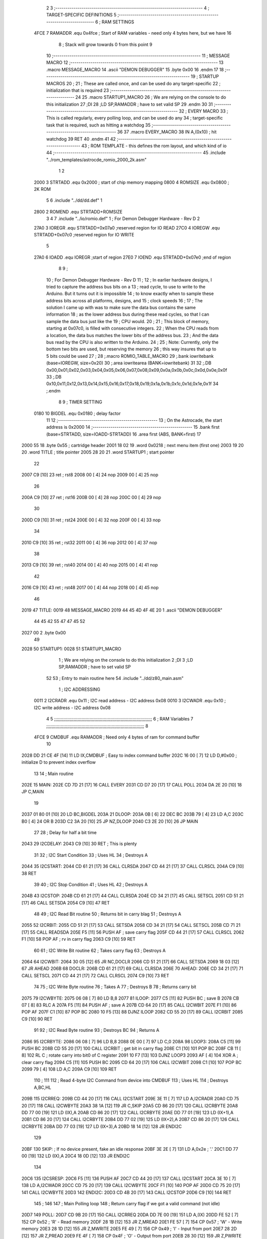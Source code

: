                              2 
                              3 ;--------------------------------------------------------------------------
                              4 ; TARGET-SPECIFIC DEFINITIONS
                              5 ;--------------------------------------------------------------------------
                              6 ; RAM SETTINGS
                     4FCE     7 RAMADDR .equ    0x4fce      ; Start of RAM variables - need only 4 bytes here, but we have 16
                              8                             ; Stack will grow towards 0 from this point
                              9 
                             10 ;--------------------------------------------------------------------------
                             11 ; MESSAGE MACRO
                             12 ;--------------------------------------------------------------------------
                             13         .macro  MESSAGE_MACRO
                             14         .ascii	"DEMON DEBUGGER"
                             15         .byte	0x00
                             16         .endm
                             17 
                             18 ;--------------------------------------------------------------------------
                             19 ; STARTUP MACROS
                             20 ;
                             21 ; These are called once, and can be used do any target-specific
                             22 ; initialization that is required
                             23 ;--------------------------------------------------------------------------
                             24 
                             25         .macro  STARTUP1_MACRO 
                             26         ; We are relying on the console to do this initialization 
                             27         ;DI
                             28         ;LD      SP,RAMADDR   ; have to set valid SP
                             29         .endm     
                             30 
                             31 ;--------------------------------------------------------------------------
                             32 ; EVERY MACRO
                             33 ; This is called regularly, every polling loop, and can be used do any 
                             34 ; target-specific task that is required, such as hitting a watchdog
                             35 ;--------------------------------------------------------------------------
                             36 
                             37         .macro  EVERY_MACRO  
                             38         IN	A,(0x10)    ; hit watchdog
                             39         RET
                             40         .endm        
                             41 
                             42 ;--------------------------------------------------------------------------
                             43 ; ROM TEMPLATE - this defines the rom layout, and which kind of io
                             44 ;--------------------------------------------------------------------------
                             45         .include "../rom_templates/astrocde_romio_2000_2k.asm"
                              1 
                              2          
                     2000     3 STRTADD .equ    0x2000      ; start of chip memory mapping
                     0800     4 ROMSIZE .equ    0x0800      ; 2K ROM 
                              5 
                              6         .include "../dd/dd.def"
                              1 
                     2800     2 ROMEND  .equ    STRTADD+ROMSIZE
                              3 
                              4 
                              7         .include "../io/romio.def"
                              1 ; For Demon Debugger Hardware - Rev D 
                              2 
                     27A0     3 IOREGR   .equ   STRTADD+0x07a0    ;reserved region for IO READ
                     27C0     4 IOREGW   .equ   STRTADD+0x07c0    ;reserved region for IO WRITE
                              5 
                     27A0     6 IOADD    .equ   IOREGR            ;start of region
                     27E0     7 IOEND    .equ   STRTADD+0x07e0    ;end of region
                              8 
                              9 ; 
                             10 ; For Demon Debugger Hardware - Rev D 
                             11 ;
                             12 ; In earlier hardware designs, I tried to capture the address bus bits on a 
                             13 ; read cycle, to use to write to the Arduino.  But it turns out it is impossible
                             14 ; to know exactly when to sample these address bits across all platforms, designs, and 
                             15 ; clock speeds
                             16 ;
                             17 ; The solution I came up with was to make sure the data bus contains the same information
                             18 ; as the lower address bus during these read cycles, so that I can sample the data bus just like the 
                             19 ; CPU would.
                             20 ;
                             21 ; This block of memory, starting at 0x07c0, is filled with consecutive integers.
                             22 ; When the CPU reads from a location, the data bus matches the lower bits of the address bus.  
                             23 ; And the data bus read by the CPU is also written to the Arduino.
                             24 ; 
                             25 ; Note: Currently, only the bottom two bits are used, but reserving the memory
                             26 ; this way insures that up to 5 bits could be used 
                             27 ; 
                             28         ;.macro  ROMIO_TABLE_MACRO
                             29         ;.bank   iowritebank   (base=IOREGW, size=0x20)
                             30         ;.area   iowritearea   (BANK=iowritebank)
                             31 
                             32         ;.DB     0x00,0x01,0x02,0x03,0x04,0x05,0x06,0x07,0x08,0x09,0x0a,0x0b,0x0c,0x0d,0x0e,0x0f
                             33         ;.DB     0x10,0x11,0x12,0x13,0x14,0x15,0x16,0x17,0x18,0x19,0x1a,0x1b,0x1c,0x1d,0x1e,0x1f
                             34         ;.endm
                              8 
                              9 ; TIMER SETTING
                     0180    10 BIGDEL  .equ    0x0180      ; delay factor
                             11 
                             12         ;--------------------------------------------------
                             13         ; On the Astrocade, the start address is 0x2000
                             14         ;--------------------------------------------------
                             15         .bank   first   (base=STRTADD, size=IOADD-STRTADD)
                             16         .area   first   (ABS, BANK=first)
                             17 
   2000 55                   18         .byte   0x55	    ; cartridge header
   2001 18 02                19         .word   0x0218	    ; next menu item (first one)
   2003 19 20                20         .word   TITLE	    ; title pointer
   2005 28 20                21         .word   STARTUP1	; start pointer
                             22         
   2007 C9            [10]   23         ret		    ; rst8
   2008 00            [ 4]   24         nop
   2009 00            [ 4]   25         nop
                             26 
   200A C9            [10]   27         ret		    ; rst16
   200B 00            [ 4]   28         nop
   200C 00            [ 4]   29         nop
                             30         
   200D C9            [10]   31         ret		    ; rst24
   200E 00            [ 4]   32         nop
   200F 00            [ 4]   33         nop
                             34         
   2010 C9            [10]   35         ret		    ; rst32
   2011 00            [ 4]   36         nop
   2012 00            [ 4]   37         nop
                             38         
   2013 C9            [10]   39         ret		    ; rst40
   2014 00            [ 4]   40         nop
   2015 00            [ 4]   41         nop
                             42         
   2016 C9            [10]   43         ret		    ; rst48
   2017 00            [ 4]   44         nop
   2018 00            [ 4]   45         nop
                             46 
   2019                      47 TITLE:	
   0019                      48         MESSAGE_MACRO
   2019 44 45 4D 4F 4E 20     1         .ascii	"DEMON DEBUGGER"
        44 45 42 55 47 47
        45 52
   2027 00                    2         .byte	0x00
                             49     	
   2028                      50 STARTUP1:  
   0028                      51         STARTUP1_MACRO
                              1         ; We are relying on the console to do this initialization 
                              2         ;DI
                              3         ;LD      SP,RAMADDR   ; have to set valid SP
                             52 
                             53         ; Entry to main routine here
                             54         .include "../dd/z80_main.asm"
                              1 ; I2C ADDRESSING
                     0011     2 I2CRADR .equ    0x11        ; I2C read address  - I2C address 0x08
                     0010     3 I2CWADR .equ    0x10        ; I2C write address - I2C address 0x08
                              4 
                              5 ;;;;;;;;;;;;;;;;;;;;;;;;;;;;;;;;;;;;;;;;;;;;;;;;;;;;;;;;;;;;;;;;;;;;;;;;;;;
                              6 ; RAM Variables	
                              7 ;;;;;;;;;;;;;;;;;;;;;;;;;;;;;;;;;;;;;;;;;;;;;;;;;;;;;;;;;;;;;;;;;;;;;;;;;;;
                              8 
                     4FCE     9 CMDBUF  .equ    RAMADDR     ; Need only 4 bytes of ram for command buffer
                             10 
   2028 DD 21 CE 4F   [14]   11         LD      IX,CMDBUF   ; Easy to index command buffer
   202C 16 00         [ 7]   12         LD      D,#0x00     ; initialize D to prevent index overflow
                             13 
                             14 ; Main routine
   202E                      15 MAIN:
   202E CD 7D 21      [17]   16         CALL    EVERY
   2031 CD D7 20      [17]   17         CALL    POLL
   2034 DA 2E 20      [10]   18         JP      C,MAIN
                             19         
   2037 01 80 01      [10]   20         LD      BC,BIGDEL
   203A                      21 DLOOP:
   203A 0B            [ 6]   22         DEC     BC
   203B 79            [ 4]   23         LD      A,C
   203C B0            [ 4]   24         OR      B
   203D C2 3A 20      [10]   25         JP      NZ,DLOOP
   2040 C3 2E 20      [10]   26         JP      MAIN
                             27 
                             28 ; Delay for half a bit time
   2043                      29 I2CDELAY:
   2043 C9            [10]   30         RET     ; This is plenty
                             31 
                             32 ; I2C Start Condition
                             33 ; Uses HL
                             34 ; Destroys A
   2044                      35 I2CSTART:
   2044 CD 61 21      [17]   36         CALL    CLRSDA      
   2047 CD 44 21      [17]   37         CALL    CLRSCL
   204A C9            [10]   38         RET
                             39 
                             40 ; I2C Stop Condition
                             41 ; Uses HL
                             42 ; Destroys A
   204B                      43 I2CSTOP:
   204B CD 61 21      [17]   44         CALL    CLRSDA
   204E CD 34 21      [17]   45         CALL    SETSCL
   2051 CD 51 21      [17]   46         CALL    SETSDA
   2054 C9            [10]   47         RET
                             48 
                             49 ; I2C Read Bit routine
                             50 ; Returns bit in carry blag
                             51 ; Destroys A
   2055                      52 I2CRBIT:
   2055 CD 51 21      [17]   53         CALL    SETSDA
   2058 CD 34 21      [17]   54         CALL    SETSCL
   205B CD 71 21      [17]   55         CALL    READSDA
   205E F5            [11]   56         PUSH    AF          ; save carry flag
   205F CD 44 21      [17]   57         CALL    CLRSCL
   2062 F1            [10]   58         POP     AF          ; rv in carry flag
   2063 C9            [10]   59         RET
                             60 
                             61 ; I2C Write Bit routine
                             62 ; Takes carry flag
                             63 ; Destroys A
   2064                      64 I2CWBIT:
   2064 30 05         [12]   65         JR      NC,DOCLR
   2066 CD 51 21      [17]   66         CALL    SETSDA
   2069 18 03         [12]   67         JR      AHEAD
   206B                      68 DOCLR:
   206B CD 61 21      [17]   69         CALL    CLRSDA
   206E                      70 AHEAD:
   206E CD 34 21      [17]   71         CALL    SETSCL
   2071 CD 44 21      [17]   72         CALL    CLRSCL
   2074 C9            [10]   73         RET
                             74 
                             75 ; I2C Write Byte routine
                             76 ; Takes A
                             77 ; Destroys B
                             78 ; Returns carry bit
   2075                      79 I2CWBYTE:
   2075 06 08         [ 7]   80         LD      B,8
   2077                      81 ILOOP:
   2077 C5            [11]   82         PUSH    BC          ; save B
   2078 CB 07         [ 8]   83         RLC     A    
   207A F5            [11]   84         PUSH    AF          ; save A
   207B CD 64 20      [17]   85         CALL    I2CWBIT
   207E F1            [10]   86         POP     AF
   207F C1            [10]   87         POP     BC
   2080 10 F5         [13]   88         DJNZ    ILOOP
   2082 CD 55 20      [17]   89         CALL    I2CRBIT
   2085 C9            [10]   90         RET
                             91 
                             92 ; I2C Read Byte routine
                             93 ; Destroys BC
                             94 ; Returns A
   2086                      95 I2CRBYTE:
   2086 06 08         [ 7]   96         LD      B,8
   2088 0E 00         [ 7]   97         LD      C,0
   208A                      98 LOOP3:
   208A C5            [11]   99         PUSH    BC
   208B CD 55 20      [17]  100         CALL    I2CRBIT     ; get bit in carry flag
   208E C1            [10]  101         POP     BC
   208F CB 11         [ 8]  102         RL      C           ; rotate carry into bit0 of C register
   2091 10 F7         [13]  103         DJNZ    LOOP3
   2093 AF            [ 4]  104         XOR     A           ; clear carry flag              
   2094 C5            [11]  105         PUSH    BC
   2095 CD 64 20      [17]  106         CALL    I2CWBIT
   2098 C1            [10]  107         POP     BC
   2099 79            [ 4]  108         LD      A,C
   209A C9            [10]  109         RET
                            110 ;
                            111 
                            112 ; Read 4-byte I2C Command from device into CMDBUF
                            113 ; Uses HL
                            114 ; Destroys A,BC,HL
   209B                     115 I2CRREQ:
   209B CD 44 20      [17]  116         CALL    I2CSTART
   209E 3E 11         [ 7]  117         LD      A,I2CRADR
   20A0 CD 75 20      [17]  118         CALL    I2CWBYTE
   20A3 38 1A         [12]  119         JR      C,SKIP
   20A5 CD 86 20      [17]  120         CALL    I2CRBYTE
   20A8 DD 77 00      [19]  121         LD      (IX),A
   20AB CD 86 20      [17]  122         CALL    I2CRBYTE
   20AE DD 77 01      [19]  123         LD      (IX+1),A  
   20B1 CD 86 20      [17]  124         CALL    I2CRBYTE
   20B4 DD 77 02      [19]  125         LD      (IX+2),A
   20B7 CD 86 20      [17]  126         CALL    I2CRBYTE
   20BA DD 77 03      [19]  127         LD      (IX+3),A
   20BD 18 14         [12]  128         JR      ENDI2C
                            129     
   20BF                     130 SKIP:                       ; If no device present, fake an idle response
   20BF 3E 2E         [ 7]  131         LD      A,0x2e  ; '.'
   20C1 DD 77 00      [19]  132         LD      (IX),A
   20C4 18 0D         [12]  133         JR      ENDI2C
                            134 
   20C6                     135 I2CSRESP:
   20C6 F5            [11]  136         PUSH    AF
   20C7 CD 44 20      [17]  137         CALL    I2CSTART
   20CA 3E 10         [ 7]  138         LD      A,I2CWADR
   20CC CD 75 20      [17]  139         CALL    I2CWBYTE
   20CF F1            [10]  140         POP     AF
   20D0 CD 75 20      [17]  141         CALL    I2CWBYTE
   20D3                     142 ENDI2C:
   20D3 CD 4B 20      [17]  143         CALL    I2CSTOP
   20D6 C9            [10]  144         RET
                            145 ;
                            146 
                            147 ; Main Polling loop
                            148 ; Return carry flag if we got a valid command (not idle)
   20D7                     149 POLL:
   20D7 CD 9B 20      [17]  150         CALL    I2CRREQ
   20DA DD 7E 00      [19]  151         LD      A,(IX)
   20DD FE 52         [ 7]  152         CP      0x52    ; 'R' - Read memory
   20DF 28 1B         [12]  153         JR      Z,MREAD
   20E1 FE 57         [ 7]  154         CP      0x57    ; 'W' - Write memory
   20E3 28 1D         [12]  155         JR      Z,MWRITE
   20E5 FE 49         [ 7]  156         CP      0x49    ; 'I' - Input from port
   20E7 28 2D         [12]  157         JR      Z,PREAD
   20E9 FE 4F         [ 7]  158         CP      0x4F    ; 'O' - Output from port
   20EB 28 30         [12]  159         JR      Z,PWRITE
   20ED FE 43         [ 7]  160         CP      0x43    ; 'C' - Call subroutine
   20EF 28 3B         [12]  161         JR      Z,REMCALL
   20F1 3F            [ 4]  162         CCF
   20F2 C9            [10]  163         RET
   20F3                     164 LOADHL:
   20F3 DD 7E 01      [19]  165         LD      A,(IX+1)
   20F6 67            [ 4]  166         LD      H,A
   20F7 DD 7E 02      [19]  167         LD      A,(IX+2)
   20FA 6F            [ 4]  168         LD      L,A
   20FB C9            [10]  169         RET    
   20FC                     170 MREAD:
   20FC CD 0D 21      [17]  171         CALL    LOADBC
   20FF 0A            [ 7]  172         LD      A,(BC)
   2100 18 25         [12]  173         JR      SRESP
   2102                     174 MWRITE:
   2102 CD 0D 21      [17]  175         CALL    LOADBC
   2105 DD 7E 03      [19]  176         LD      A,(IX+3)
   2108 02            [ 7]  177         LD      (BC),A
   2109 3E 57         [ 7]  178         LD      A,0x57  ;'W'
   210B 18 1A         [12]  179         JR      SRESP
   210D                     180 LOADBC:
   210D DD 7E 01      [19]  181         LD      A,(IX+1)
   2110 47            [ 4]  182         LD      B,A
   2111 DD 7E 02      [19]  183         LD      A,(IX+2)
   2114 4F            [ 4]  184         LD      C,A
   2115 C9            [10]  185         RET
   2116                     186 PREAD:
   2116 CD 0D 21      [17]  187         CALL    LOADBC
   2119 ED 78         [12]  188         IN      A,(C)
   211B 18 0A         [12]  189         JR      SRESP
   211D                     190 PWRITE:
   211D CD 0D 21      [17]  191         CALL    LOADBC
   2120 DD 7E 03      [19]  192         LD      A,(IX+3)
   2123 ED 79         [12]  193         OUT     (C),A
   2125 3E 4F         [ 7]  194         LD      A,0x4F  ;'O'
   2127                     195 SRESP:
   2127 CD C6 20      [17]  196         CALL    I2CSRESP
   212A                     197 RHERE:
   212A 37            [ 4]  198         SCF
   212B C9            [10]  199         RET
   212C                     200 REMCALL:
   212C 21 28 20      [10]  201         LD      HL,STARTUP1
   212F E5            [11]  202         PUSH    HL
   2130 CD F3 20      [17]  203         CALL    LOADHL
   2133 E9            [ 4]  204         JP      (HL)
                            205 
                             55 
                             56         ; Routines for romio here
                             57         .include "../io/z80_romio.asm"
                              1 
                              2 ; For Demon Debugger Hardware - Rev D 
                              3 
                              4 ; Set the SCL pin high
                              5 ; D is the global output buffer
                              6 ; Destroys A
   2134                       7 SETSCL:
   2134 7A            [ 4]    8         LD      A,D
   2135 F6 01         [ 7]    9         OR      0x01
   2137 57            [ 4]   10         LD      D,A
   2138 E5            [11]   11         PUSH    HL
   2139 26 27         [ 7]   12         LD      H,#>IOREGW
   213B C6 C0         [ 7]   13         ADD     A,#<IOREGW 
   213D 6F            [ 4]   14         LD      L,A
   213E 7E            [ 7]   15         LD      A,(HL)
   213F E1            [10]   16         POP     HL
   2140 CD 43 20      [17]   17         CALL    I2CDELAY
   2143 C9            [10]   18         RET
                             19     
                             20 ; Set the SCL pin low
                             21 ; D is the global output buffer
                             22 ; Destroys A
   2144                      23 CLRSCL:
   2144 7A            [ 4]   24         LD      A,D
   2145 E6 1E         [ 7]   25         AND     0x1E
   2147 57            [ 4]   26         LD      D,A
   2148 E5            [11]   27         PUSH    HL
   2149 26 27         [ 7]   28         LD      H,#>IOREGW
   214B C6 C0         [ 7]   29         ADD     A,#<IOREGW 
   214D 6F            [ 4]   30         LD      L,A
   214E 7E            [ 7]   31         LD      A,(HL)
   214F E1            [10]   32         POP     HL
   2150 C9            [10]   33         RET
                             34 
                             35 ; Set the DOUT pin low
                             36 ; D is the global output buffer
                             37 ; Destroys A 
   2151                      38 SETSDA:
   2151 7A            [ 4]   39         LD      A,D
   2152 E6 1D         [ 7]   40         AND     0x1D
   2154 57            [ 4]   41         LD      D,A
   2155 E5            [11]   42         PUSH    HL
   2156 26 27         [ 7]   43         LD      H,#>IOREGW
   2158 C6 C0         [ 7]   44         ADD     A,#<IOREGW 
   215A 6F            [ 4]   45         LD      L,A
   215B 7E            [ 7]   46         LD      A,(HL)
   215C E1            [10]   47         POP     HL
   215D CD 43 20      [17]   48         CALL    I2CDELAY
   2160 C9            [10]   49         RET
                             50 
                             51 ; Set the DOUT pin high
                             52 ; D is the global output buffer
                             53 ; Destroys A  
   2161                      54 CLRSDA:
   2161 7A            [ 4]   55         LD      A,D
   2162 F6 02         [ 7]   56         OR      0x02
   2164 57            [ 4]   57         LD      D,A
   2165 E5            [11]   58         PUSH    HL
   2166 26 27         [ 7]   59         LD      H,#>IOREGW
   2168 C6 C0         [ 7]   60         ADD     A,#<IOREGW 
   216A 6F            [ 4]   61         LD      L,A
   216B 7E            [ 7]   62         LD      A,(HL)
   216C E1            [10]   63         POP     HL
   216D CD 43 20      [17]   64         CALL    I2CDELAY
   2170 C9            [10]   65         RET
                             66 
                             67 ; Read the DIN pin 
                             68 ; returns bit in carry flag    
   2171                      69 READSDA:
   2171 7A            [ 4]   70         LD      A,D
   2172 E5            [11]   71         PUSH    HL
   2173 26 27         [ 7]   72         LD      H,#>IOREGR
   2175 C6 A0         [ 7]   73         ADD     A,#<IOREGR
   2177 6F            [ 4]   74         LD      L,A
   2178 7E            [ 7]   75         LD      A,(HL)
   2179 E1            [10]   76         POP     HL
   217A CB 3F         [ 8]   77         SRL     A           ;carry flag
   217C C9            [10]   78         RET
                             58 
   217D                      59 EVERY:
   017D                      60         EVERY_MACRO
   217D DB 10         [11]    1         IN	A,(0x10)    ; hit watchdog
   217F C9            [10]    2         RET
                             61 
                             62         ;--------------------------------------------------
                             63         ; The romio write region has a small table here
                             64         ;--------------------------------------------------
                             65         .bank   second  (base=IOREGW, size=IOEND-IOREGW)
                             66         .area   second  (ABS, BANK=second)
                             67         .include "../io/romio_table.asm"
                              1 
                              2 ; 
                              3 ; For Demon Debugger Hardware - Rev D 
                              4 ;
                              5 ; In earlier hardware designs, I tried to capture the address bus bits on a 
                              6 ; read cycle, to use to write to the Arduino.  But it turns out it is impossible
                              7 ; to know exactly when to sample these address bits across all platforms, designs, and 
                              8 ; clock speeds
                              9 ;
                             10 ; The solution I came up with was to make sure the data bus contains the same information
                             11 ; as the lower address bus during these read cycles, so that I can sample the data bus just like the 
                             12 ; CPU would.
                             13 ;
                             14 ; This block of memory, starting at 0x07c0, is filled with consecutive integers.
                             15 ; When the CPU reads from a location, the data bus matches the lower bits of the address bus.  
                             16 ; And the data bus read by the CPU is also written to the Arduino.
                             17 ; 
                             18 ; Note: Currently, only the bottom two bits are used, but reserving the memory
                             19 ; this way insures that up to 5 bits could be used 
                             20 ; 
                             21         ;.bank   iowritebank   (base=IOREGW, size=0x20)
                             22         ;.area   iowritearea   (BANK=iowritebank)
                             23 
   27C0 00 01 02 03 04 05    24         .DB     0x00,0x01,0x02,0x03,0x04,0x05,0x06,0x07,0x08,0x09,0x0a,0x0b,0x0c,0x0d,0x0e,0x0f
        06 07 08 09 0A 0B
        0C 0D 0E 0F
   27D0 10 11 12 13 14 15    25         .DB     0x10,0x11,0x12,0x13,0x14,0x15,0x16,0x17,0x18,0x19,0x1a,0x1b,0x1c,0x1d,0x1e,0x1f
        16 17 18 19 1A 1B
        1C 1D 1E 1F
                             26 
                             68 
                             69         ;--------------------------------------------------
                             70         ; There is a little more room here, which is unused
                             71         ;--------------------------------------------------
                             72         .bank   third  (base=IOREGW+0x20, size=ROMEND-IOEND)
                             73         .area   third  (ABS, BANK=third)
                             74 
                             75         .end
